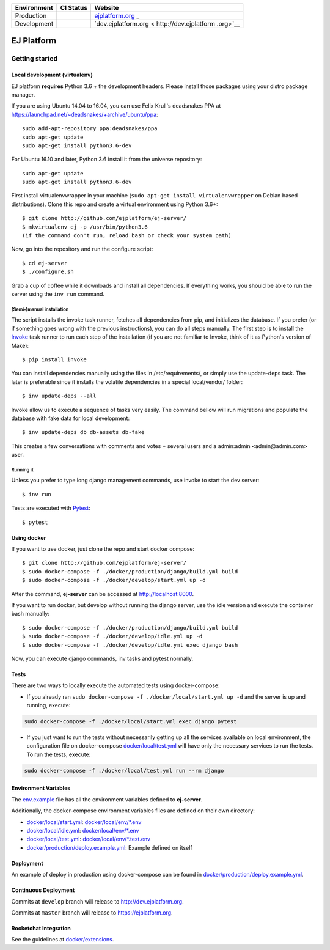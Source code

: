 +-----------------------+-----------------------+-----------------------+
| Environment           | CI Status             | Website               |
+=======================+=======================+=======================+
| Production            | |pipeline status|     | `ejplatform.org <http |
|                       |                       | s://ejplatform.org>`_ |
|                       |                       | _                     |
+-----------------------+-----------------------+-----------------------+
| Development           | |pipeline status|     | `dev.ejplatform.org < |
|                       |                       | http://dev.ejplatform |
|                       |                       | .org>`__              |
+-----------------------+-----------------------+-----------------------+


===========
EJ Platform
===========

Getting started
===============

Local development (virtualenv)
------------------------------

EJ platform **requires** Python 3.6 + the development headers. Please install
those packages using your distro package manager.

If you are using Ubuntu 14.04 to 16.04, you can use Felix Krull's deadsnakes PPA at https://launchpad.net/~deadsnakes/+archive/ubuntu/ppa::

    sudo add-apt-repository ppa:deadsnakes/ppa
    sudo apt-get update
    sudo apt-get install python3.6-dev

For Ubuntu 16.10 and later, Python 3.6 install it from the universe repository::

    sudo apt-get update
    sudo apt-get install python3.6-dev


First install virtualenvwrapper in your machine (``sudo apt-get install virtualenvwrapper`` on Debian based distributions).
Clone this repo and create a virtual environment using Python 3.6+::

    $ git clone http://github.com/ejplatform/ej-server/
    $ mkvirtualenv ej -p /usr/bin/python3.6
    (if the command don't run, reload bash or check your system path)

Now, go into the repository and run the configure script::

    $ cd ej-server
    $ ./configure.sh

Grab a cup of coffee while it downloads and install all dependencies. If
everything works, you should be able to run the server using the ``inv run``
command.


(Semi-)manual installation
~~~~~~~~~~~~~~~~~~~~~~~~~~

The script installs the invoke task runner, fetches all dependencies from pip,
and initializes the database. If you prefer (or if something goes wrong with the
previous instructions), you can do all steps manually. The first step is to
install the Invoke_ task runner to run each step of the installation (if you are
not familiar to Invoke, think of it as Python's version
of Make)::

    $ pip install invoke

You can install dependencies manually using the files in /etc/requirements/, or
simply use the update-deps task. The later is preferable since it installs the
volatile dependencies in a special local/vendor/ folder::

    $ inv update-deps --all

Invoke allow us to execute a sequence of tasks very easily. The command bellow
will run migrations and populate the database with fake data for local
development::

    $ inv update-deps db db-assets db-fake

This creates a few conversations with comments and votes + several users and
a admin:admin <admin@admin.com> user.

Running it
~~~~~~~~~~

Unless you prefer to type long django management commands, use invoke to start
the dev server::

    $ inv run


.. _Invoke: http://www.pyinvoke.org/

Tests are executed with Pytest_::

    $ pytest

.. _Pytest: http://pytest.org


Using docker
------------

If you want to use docker, just clone the repo and start docker compose::

    $ git clone http://github.com/ejplatform/ej-server/
    $ sudo docker-compose -f ./docker/production/django/build.yml build
    $ sudo docker-compose -f ./docker/develop/start.yml up -d

After the command, **ej-server** can be accessed at http://localhost:8000.

If you want to run docker, but develop without running the django server,
use the idle version and execute the conteiner bash manually::

    $ sudo docker-compose -f ./docker/production/django/build.yml build
    $ sudo docker-compose -f ./docker/develop/idle.yml up -d
    $ sudo docker-compose -f ./docker/develop/idle.yml exec django bash

Now, you can execute django commands, inv tasks and pytest normally.

Tests
-----

There are two ways to locally execute the automated tests using
docker-compose:

-  If you already ran
   ``sudo docker-compose -f ./docker/local/start.yml up -d`` and the
   server is up and running, execute:

.. code:: bash

    sudo docker-compose -f ./docker/local/start.yml exec django pytest

-  If you just want to run the tests without necessarily getting up all
   the services available on local environment, the configuration file
   on docker-compose
   `docker/local/test.yml <https://github.com/ejplatform/ej-server/blob/master/docker/local/test.yml>`__
   will have only the necessary services to run the tests. To run the
   tests, execute:

.. code:: bash

    sudo docker-compose -f ./docker/local/test.yml run --rm django

Environment Variables
---------------------

The
`env.example <https://github.com/ejplatform/ej-server/blob/master/env.example>`__
file has all the environment variables defined to **ej-server**.

Additionally, the docker-compose environment variables files are defined
on their own directory:

-  `docker/local/start.yml <https://github.com/ejplatform/ej-server/blob/master/docker/local/start.yml>`__:
   `docker/local/env/*.env <https://github.com/ejplatform/ej-server/tree/master/docker/local/env>`__
-  `docker/local/idle.yml <https://github.com/ejplatform/ej-server/blob/master/docker/local/idle.yml>`__:
   `docker/local/env/*.env <https://github.com/ejplatform/ej-server/tree/master/docker/local/env>`__
-  `docker/local/test.yml <https://github.com/ejplatform/ej-server/blob/master/docker/local/test.yml>`__:
   `docker/local/env/*.test.env <https://github.com/ejplatform/ej-server/tree/master/docker/local/env>`__
-  `docker/production/deploy.example.yml <https://github.com/ejplatform/ej-server/blob/master/docker/production/deploy.example.yml>`__:
   Example defined on itself

Deployment
----------

An example of deploy in production using docker-compose can be found in
`docker/production/deploy.example.yml <https://github.com/ejplatform/ej-server/blob/master/docker/production/deploy.example.yml>`__.

Continuous Deployment
---------------------

Commits at ``develop`` branch will release to http://dev.ejplatform.org.

Commits at ``master`` branch will release to https://ejplatform.org.

Rocketchat Integration
----------------------

See the guidelines at
`docker/extensions <https://github.com/ejplatform/ej-server/blob/master/docker/extensions#using-rocketchat>`__.

.. |pipeline status| image:: https://gitlab.com/ejplatform/ej-server/badges/master/pipeline.svg
   :target: https://gitlab.com/ejplatform/ej-server/commits/master
.. |pipeline status| image:: https://gitlab.com/ejplatform/ej-server/badges/develop/pipeline.svg
   :target: https://gitlab.com/ejplatform/ej-server/commits/develop
.. |pipeline status| image:: https://gitlab.com/ejplatform/ej-server/badges/master/pipeline.svg
   :target: https://gitlab.com/ejplatform/ej-server/commits/master
.. |pipeline status| image:: https://gitlab.com/ejplatform/ej-server/badges/develop/pipeline.svg
   :target: https://gitlab.com/ejplatform/ej-server/commits/develop
